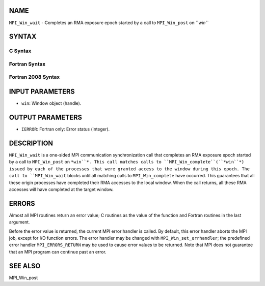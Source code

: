 NAME
----

``MPI_Win_wait`` - Completes an RMA exposure epoch started by a call to
``MPI_Win_post`` on ``*win``*

SYNTAX
------

C Syntax
~~~~~~~~
.. code-block:: c
   :linenos:

   #include <mpi.h>
   int MPI_Win_wait(MPI_Win win)

Fortran Syntax
~~~~~~~~~~~~~~
.. code-block:: fortran
   :linenos:

   USE MPI
   ! or the older form: INCLUDE 'mpif.h'
   MPI_WIN_WAIT( WIN, IERROR)
   	INTEGER  WIN, IERROR

Fortran 2008 Syntax
~~~~~~~~~~~~~~~~~~~
.. code-block:: fortran
   :linenos:

   USE mpi_f08
   MPI_Win_wait(win, ierror)
   	TYPE(MPI_Win), INTENT(IN) :: win
   	INTEGER, OPTIONAL, INTENT(OUT) :: ierror

INPUT PARAMETERS
----------------
* ``win``: Window object (handle).

OUTPUT PARAMETERS
-----------------
* ``IERROR``: Fortran only: Error status (integer).

DESCRIPTION
-----------

``MPI_Win_wait`` is a one-sided MPI communication synchronization call that
completes an RMA exposure epoch started by a call to ``MPI_Win_post`` on
``*win``*. This call matches calls to ``MPI_Win_complete``(``*win``*) issued by each
of the processes that were granted access to the window during this
epoch. The call to ``MPI_Win_wait`` blocks until all matching calls to
``MPI_Win_complete`` have occurred. This guarantees that all these origin
processes have completed their RMA accesses to the local window. When
the call returns, all these RMA accesses will have completed at the
target window.

ERRORS
------

Almost all MPI routines return an error value; C routines as the value
of the function and Fortran routines in the last argument.

Before the error value is returned, the current MPI error handler is
called. By default, this error handler aborts the MPI job, except for
I/O function errors. The error handler may be changed with
``MPI_Win_set_errhandler``; the predefined error handler ``MPI_ERRORS_RETURN``
may be used to cause error values to be returned. Note that MPI does not
guarantee that an MPI program can continue past an error.

SEE ALSO
--------

| MPI_Win_post
